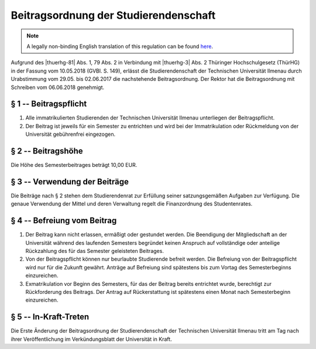 Beitragsordnung der Studierendenschaft
======================================

.. note::

   A legally non-binding English translation of this regulation can be found `here <https://ordnungen.stura.eu/en/satzung/beitragsordnung.html>`_.

Aufgrund des |thuerhg-81| Abs. 1, 79 Abs. 2 in Verbindung mit |thuerhg-3| Abs. 2 Thüringer Hochschulgesetz (ThürHG) in der Fassung vom 10.05.2018 (GVBl. S. 149), erlässt die Studierendenschaft der Technischen Universität Ilmenau durch Urabstimmung vom 29.05. bis 02.06.2017 die nachstehende Beitragsordnung. Der Rektor hat die Beitragsordnung mit Schreiben vom 06.06.2018 genehmigt.

.. _beitragsordnung-p1:

§ 1 -- Beitragspflicht
----------------------

#. Alle immatrikulierten Studierenden der Technischen Universität Ilmenau unterliegen der Beitragspflicht.
#. Der Beitrag ist jeweils für ein Semester zu entrichten und wird bei der Immatrikulation oder Rückmeldung von der Universität gebührenfrei eingezogen.

.. _beitragsordnung-p2:

§ 2 -- Beitragshöhe
-------------------

Die Höhe des Semesterbeitrages beträgt 10,00 EUR.

.. _beitragsordnung-p3:

§ 3 -- Verwendung der Beiträge
------------------------------

Die Beiträge nach § 2 stehen dem Studierendenrat zur Erfüllung seiner satzungsgemäßen Aufgaben zur Verfügung. Die genaue Verwendung der Mittel und deren Verwaltung regelt die Finanzordnung des Studentenrates.

.. _beitragsordnung-p4:

§ 4 -- Befreiung vom Beitrag
----------------------------

#. Der Beitrag kann nicht erlassen, ermäßigt oder gestundet werden. Die Beendigung der Mitgliedschaft an der Universität während des laufenden Semesters begründet keinen Anspruch auf vollständige oder anteilige Rückzahlung des für das Semester geleisteten Beitrages.
#. Von der Beitragspflicht können nur beurlaubte Studierende befreit werden. Die Befreiung von der Beitragspflicht wird nur für die Zukunft gewährt. Anträge auf Befreiung sind spätestens bis zum Vortag des Semesterbeginns einzureichen.
#. Exmatrikulation vor Beginn des Semesters, für das der Beitrag bereits entrichtet wurde, berechtigt zur Rückforderung des Beitrags. Der Antrag auf Rückerstattung ist spätestens einen Monat nach Semesterbeginn einzureichen.

.. _beitragsordnung-p5:

§ 5 -- In-Kraft-Treten
----------------------

Die Erste Änderung der Beitragsordnung der Studierendenschaft der Technischen Universität Ilmenau tritt am Tag nach ihrer Veröffentlichung im Verkündungsblatt der Universität in Kraft.


.. |thuerhg-81| raw:: html

   <a href="https://landesrecht.thueringen.de/bsth/document/jlr-HSchulGTH2018pP81" target="_blank">§ 81</a>

.. |thuerhg-3| raw:: html

   <a href="https://landesrecht.thueringen.de/bsth/document/jlr-HSchulGTH2018pP3" target="_blank">§ 3</a>
